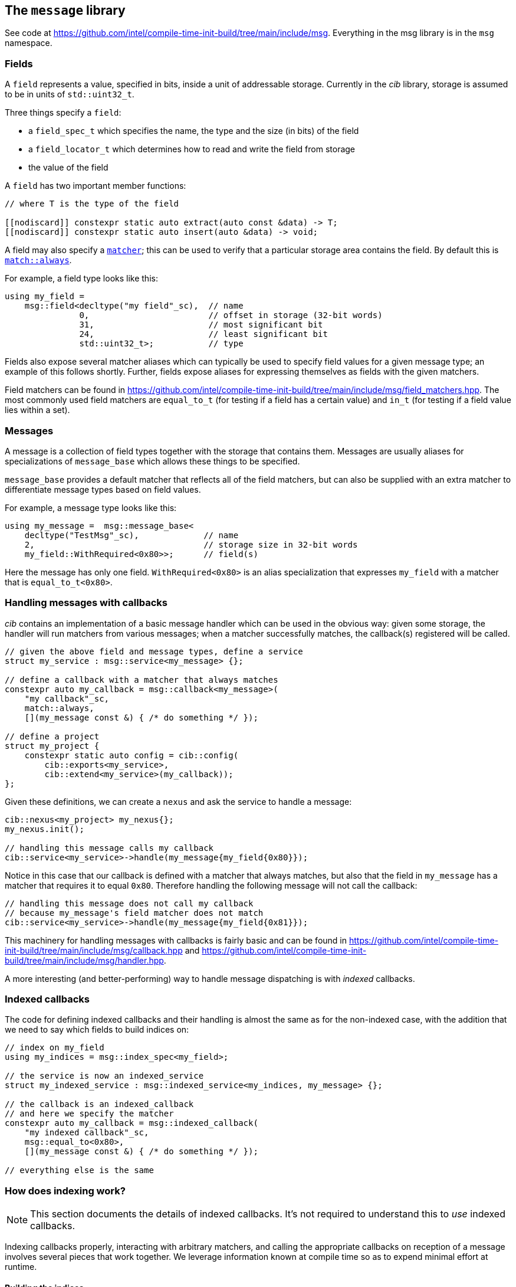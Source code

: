 
== The `message` library

See code at
https://github.com/intel/compile-time-init-build/tree/main/include/msg.
Everything in the msg library is in the `msg` namespace.

=== Fields

A `field` represents a value, specified in bits, inside a unit of addressable
storage. Currently in the _cib_ library, storage is assumed to be in units of
`std::uint32_t`.

Three things specify a `field`:

- a `field_spec_t` which specifies the name, the type and the size (in bits) of
  the field
- a `field_locator_t` which determines how to read and write the field from
  storage
- the value of the field

A `field` has two important member functions:

[source,cpp]
----
// where T is the type of the field

[[nodiscard]] constexpr static auto extract(auto const &data) -> T;
[[nodiscard]] constexpr static auto insert(auto &data) -> void;
----

A field may also specify a xref:match.adoc#_what_is_a_matcher[`matcher`]; this
can be used to verify that a particular storage area contains the field. By
default this is xref:match.adoc#_basic_matchers[`match::always`].

For example, a field type looks like this:
[source,cpp]
----
using my_field =
    msg::field<decltype("my field"_sc),  // name
               0,                        // offset in storage (32-bit words)
               31,                       // most significant bit
               24,                       // least significant bit
               std::uint32_t>;           // type
----

Fields also expose several matcher aliases which can typically be used to
specify field values for a given message type; an example of this follows
shortly. Further, fields expose aliases for expressing themselves as fields with
the given matchers.

Field matchers can be found in
https://github.com/intel/compile-time-init-build/tree/main/include/msg/field_matchers.hpp.
The most commonly used field matchers are `equal_to_t` (for testing if a field
has a certain value) and `in_t` (for testing if a field value lies within a set).

=== Messages

A message is a collection of field types together with the storage that contains
them. Messages are usually aliases for specializations of `message_base` which
allows these things to be specified.

`message_base` provides a default matcher that reflects all of the field
matchers, but can also be supplied with an extra matcher to differentiate
message types based on field values.

For example, a message type looks like this:
[source,cpp]
----
using my_message =  msg::message_base<
    decltype("TestMsg"_sc),             // name
    2,                                  // storage size in 32-bit words
    my_field::WithRequired<0x80>>;      // field(s)
----

Here the message has only one field. `WithRequired<0x80>` is an alias
specialization that expresses `my_field` with a matcher that is
`equal_to_t<0x80>`.

=== Handling messages with callbacks

_cib_ contains an implementation of a basic message handler which can be used in
the obvious way: given some storage, the handler will run matchers from various
messages; when a matcher successfully matches, the callback(s) registered will be called.
[source,cpp]
----
// given the above field and message types, define a service
struct my_service : msg::service<my_message> {};

// define a callback with a matcher that always matches
constexpr auto my_callback = msg::callback<my_message>(
    "my callback"_sc,
    match::always,
    [](my_message const &) { /* do something */ });

// define a project
struct my_project {
    constexpr static auto config = cib::config(
        cib::exports<my_service>,
        cib::extend<my_service>(my_callback));
};
----

Given these definitions, we can create a `nexus` and ask the service to handle a
message:
[source,cpp]
----
cib::nexus<my_project> my_nexus{};
my_nexus.init();

// handling this message calls my callback
cib::service<my_service>->handle(my_message{my_field{0x80}});
----

Notice in this case that our callback is defined with a matcher that always
matches, but also that the field in `my_message` has a matcher that requires it
to equal `0x80`. Therefore handling the following message will not call the
callback:
[source,cpp]
----
// handling this message does not call my callback
// because my_message's field matcher does not match
cib::service<my_service>->handle(my_message{my_field{0x81}});
----

This machinery for handling messages with callbacks is fairly basic and can be
found in
https://github.com/intel/compile-time-init-build/tree/main/include/msg/callback.hpp
and
https://github.com/intel/compile-time-init-build/tree/main/include/msg/handler.hpp.

A more interesting (and better-performing) way to handle message dispatching is
with _indexed_ callbacks.

=== Indexed callbacks

The code for defining indexed callbacks and their handling is almost the same as
for the non-indexed case, with the addition that we need to say which fields to
build indices on:
[source,cpp]
----
// index on my_field
using my_indices = msg::index_spec<my_field>;

// the service is now an indexed_service
struct my_indexed_service : msg::indexed_service<my_indices, my_message> {};

// the callback is an indexed_callback
// and here we specify the matcher
constexpr auto my_callback = msg::indexed_callback(
    "my indexed callback"_sc,
    msg::equal_to<0x80>,
    [](my_message const &) { /* do something */ });

// everything else is the same
----

=== How does indexing work?

NOTE: This section documents the details of indexed callbacks. It's not required
to understand this to _use_ indexed callbacks.

Indexing callbacks properly, interacting with arbitrary matchers, and calling
the appropriate callbacks on reception of a message involves several pieces that
work together. We leverage information known at compile time so as to expend
minimal effort at runtime.

==== Building the indices

For each field in the `msg::index_spec`, we build a map from field values to
bitsets, where the values in the bitsets represent callback indices.

NOTE: The bitsets may be run-length encoded: this is a work in progress.

Each `indexed_callback` has a matcher that may be an
xref:match.adoc#_boolean_algebra_with_matchers[arbitrary Boolean matcher
expression]. The `indexed_callback` construction process ensures that this
matcher is in xref:match.adoc#_disjunctive_normal_form[sum of products form].
The process of handling messages works by set intersection on the bitsets, so
each separate `or` ed term at the top level within each matcher (as well as each
matcher itself) must conceptually map to a separate callback.

The initialization process when `indexed_callback` s are added to the builder
takes care of this top-level concern, so that at build time, each callback
matcher is a suitable Boolean term (either a single term, a negation or a
conjunction, but not a disjunction).

The process of populating the field maps is then as follows:

- Walk the matcher expression, outputting all the positive (non-negated) terms.
  Each such term is a field matcher specifying a field and a value. Add an entry
  to the appropriate field map, where the key is the matched value and the
  current callback index is added into the bitset value.

- Any callback index not represented in the value bitsets of the map is collected
  into the default bitset. This is saying that if we don't have a key in the map
  for a given message field value, we'll call the callbacks that didn't specify
  that key.

- Walk the matcher expression again, this time outputting any negated terms. For
  each such term, add an entry in the map where the key is the field value and
  the value is the default bitset, excepting the current callback index. The
  current callback index is also added into all other values in the map.

- Take all the callback indices in the default bitset that were not used for
  negated terms, and propagate them to all the values in the map.

This process happens conceptually for each indexed field. Each such field then
has a map from field values to bitsets (represnting indices of callbacks to call
when the field has that value), and a default bitset (indices of callbacks to
call when the field value was not found in the map).

That was perhaps hard to understand, so here are a couple of examples.

**Simple example**

Given two simple callback matchers:

  m[0] == my_field::equal_to_t<42>
  m[1] == my_field::equal_to_t<17>

First we walk the matcher expressions outputting the non-negated values. After
this stage, the data for `my_field` is:

  default_value = {}
  map = {
    17 -> {1},
    42 -> {0}
  }

i.e. each expected value is a key in the map, and the corresponding value in the
map is a bitset of the callbacks to be called when that value is seen.

Next we check the map for any unrepresented callbacks. In this case every
callback (0 and 1) is represented in the map, so the default value is unchanged.

Next we walk the matcher expressions again, outputting negated values. In this
case there are none, so nothing happens.

Finally we propagate the "positive" value from the default value. Again in this
case it's empty, so no change. The final data for `my_field` is:

  default_value = {}
  map = {
    17 -> {1},
    42 -> {0}
  }

  // recall:
  m[0] == my_field::equal_to_t<42>
  m[1] == my_field::equal_to_t<17>

Now consider this in action.

- If we get a message where `my_field` is 42, callback 0 will be eligible.
- If we get a message where `my_field` is 17, callback 1 will be eligible.
- If we get a message where `my_field` is another value, no callback will be eligible.

All correct.

**Slightly more complex example**

Given three callback matchers:

  m[0] == my_field::equal_to_t<42>
  m[1] == not my_field::equal_to_t<17>
  m[2] == another_field::equal_to_t<3>

First we walk the matcher expressions outputting the non-negated values. After
this stage, the data for `my_field` is:

  default_value = {}
  map = {
    42 -> {0}
  }

(`m[1]` is a negated value, so it is not yet considered, and `m[2]` contained no
data for `my_field`.)

Next we check the map for any unrepresented callbacks. In this case callbacks 1
and 2 do not occur, so they are added to the defaults. The current data for
`my_field` is:

  default_value = {1,2}
  map = {
    42 -> {0}
  }

Next we walk the matcher expressions again, outputting negated values (`m[1]`).
Now the `my_field` data becomes:

  default_value = {1,2}
  map = {
    17 -> {2}
    42 -> {0,1}
  }

i.e. the entry with value 17 was populated with the defaults, minus its own
index (1), and its own index (1) was entered into all the other mapped values.

Finally we propagate the "positive" defaults, i.e. `{2}` (because index 1 was
associated with a negative term). The final data for `my_field`:

  default_value = {1,2}
  map = {
    17 -> {2}
    42 -> {0,1,2}
  }

  // recall:
  m[0] == my_field::equal_to_t<42>
  m[1] == not my_field::equal_to_t<17>
  m[2] == another_field::equal_to_t<3>

Now consider this in action.

- If we get a message where `my_field` is 42, callbacks  0, 1 and 2 will be eligible.
- If we get a message where `my_field` is 17, callback 2 will be eligible.
- If we get a message where `my_field` is another value, callbacks 1 and 2 will be eligible.

Again, all correct.

Remember that this is only considering the indexing on `my_field` to assess
eligibility: those bitsets would then be intersected with bitsets obtained by a
similar process on `another_field`.

Working through more complex examples is left as an exercise to the reader.

==== Lookup strategies

Given an index map on a field, at compile time we can decide which runtime
lookup strategy to use. All the code for this is found in
https://github.com/intel/compile-time-init-build/tree/main/include/lookup.

There are three main lookup strategies:

- linear search - this is suitable for a small number of possible field values.
- direct array indexing - this is suitable when the min and max values are not
  too far apart, and the data is populated not too sparsely (a hash map is
  likely sparse, so this could be thought of as a very fast hash map that uses
  the identity function).
- hash lookup - using a "bad" hash function.

For any given data, the lookup strategy is selected at compile time from a long
list of potential strategies ordered by speed and found in
https://github.com/intel/compile-time-init-build/tree/main/include/lookup/strategy/arc_cpu.hpp.

With compile-time selection, hash functions don't need to be judged according to
the usual criteria! We know the data; we just need something that is fast to
compute and collision-free. So it is fairly easy to generate "bad" hash
functions that are fast, and pick the first one that works according to the data
we have.

==== Handling messages

Having selected the indexing strategy, when a message arrives, we can handle it
as follows:

- for each indexed field, extract the field from the message and lookup (using
  an appropriate selected strategy) the bitset of callbacks.
- `and` together all the resulting bitsets (i.e. perform their set intersection).

This gives us the callbacks to be called. Each callback still has an associated
matcher that may include field constraints that were already handled by the
indexing, but may also include constraints on fields that were not indexed. With
a little xref:match.adoc#_boolean_algebra_with_matchers[Boolean matcher
manipulation], we can remove the fields that were indexed by setting them to
`match::always` and simplifying the resulting expression. This is decidable at
compile time.

For each callback, we now run the remaining matcher expression to deal with any
unindexed but constrained fields, and call the callback if it passes. Bob's your
uncle.
